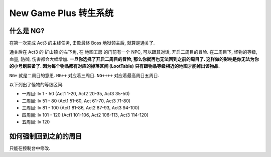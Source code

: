 .. _ng:

New Game Plus 转生系统
==============================================================================


什么是 NG?
------------------------------------------------------------------------------

在第一次完成 Act3 的主线任务, 击败最终 Boss 地狱领主后, 就算是通关了.

通关后在 Act3 的 ``矿山镇`` 的左下角, 在 ``地图工房`` 的门前有一个 NPC, 可以跟其对话, 开启二周目的冒险. 在二周目下, 怪物的等级, 血量, 防御, 伤害都会大幅增加. **一旦你选择了开启二周目的冒险, 那么你就再也无法回到之前的周目了. 这样做的影响是你无法为你的小号刷装备了. 因为每个物品都有对应的掉落区间 (LootTable) 只有跟物品等级相近的地图才能掉出该物品.**

``NG+`` 就是二周目的意思. ``NG++`` 对应着三周目. ``NG++++`` 对应着最高周目五周目.

以下列出了怪物的等级区间.

- 一周目: lv 1 - 50 (Act1 1-20, Act2 20-35, Act3 35-50)
- 二周目: lv 51 - 80 (Act1 51-60, Act 61-70, Act3 71-80)
- 三周目: lv 81 - 100 (Act1 81-86, Act2 87-93, Act3 94-100)
- 四周目: lv 101 - 120 (Act1 101-106, Act2 106-113, Act3 114-120)
- 五周目: lv 120


如何强制回到之前的周目
------------------------------------------------------------------------------

只能在控制台中修改.
